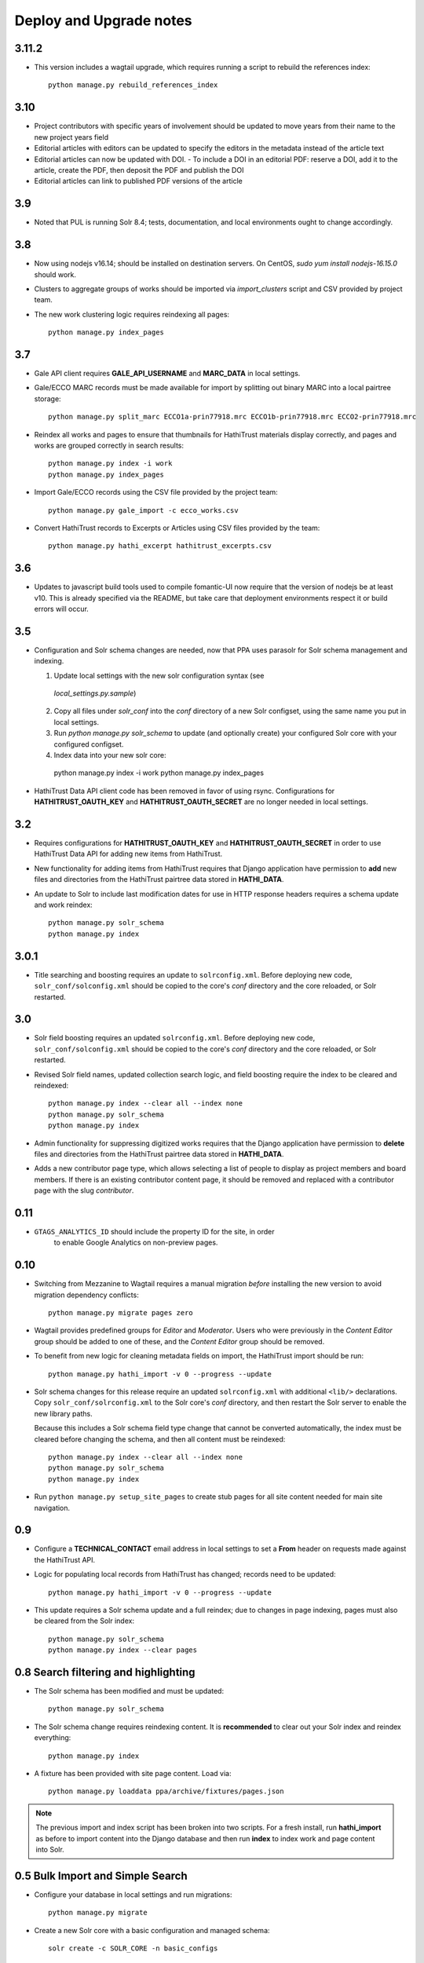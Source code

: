 .. _DEPLOYNOTES:

Deploy and Upgrade notes
========================

3.11.2
------

* This version includes a wagtail upgrade, which requires running a script
  to rebuild the references index::

    python manage.py rebuild_references_index

3.10
----

* Project contributors with specific years of involvement should be updated to
  move years from their name to the new project years field
* Editorial articles with editors can be updated to specify the editors in the metadata instead of the article text
* Editorial articles can now be updated with DOI.
  - To include a DOI in an editorial PDF: reserve a DOI, add it to the article, create the PDF, then deposit the PDF and publish the DOI
* Editorial articles can link to published PDF versions of the article

3.9
---

* Noted that PUL is running Solr 8.4; tests, documentation, and local environments ought to change accordingly.


3.8
---

* Now using nodejs v16.14; should be installed on destination servers.
  On CentOS, `sudo yum install nodejs-16.15.0` should work.
* Clusters to aggregate groups of works should be imported via `import_clusters`
  script and CSV provided by project team.
* The new work clustering logic requires reindexing all pages::

    python manage.py index_pages


3.7
---

* Gale API client requires **GALE_API_USERNAME** and **MARC_DATA** in local
  settings.

* Gale/ECCO MARC records must be made available for import
  by splitting out binary MARC into a local pairtree storage::

    python manage.py split_marc ECCO1a-prin77918.mrc ECCO1b-prin77918.mrc ECCO2-prin77918.mrc

* Reindex all works and pages to ensure that thumbnails for HathiTrust materials display
  correctly, and pages and works are grouped correctly in search results::

    python manage.py index -i work
    python manage.py index_pages

* Import Gale/ECCO records using the CSV file provided by the project team::

    python manage.py gale_import -c ecco_works.csv

* Convert HathiTrust records to Excerpts or Articles using CSV files provided by the team::

    python manage.py hathi_excerpt hathitrust_excerpts.csv

3.6
---

* Updates to javascript build tools used to compile fomantic-UI now require that
  the version of nodejs be at least v10. This is already specified via the
  README, but take care that deployment environments respect it or build
  errors will occur.

3.5
---

* Configuration and Solr schema changes are needed, now that PPA uses
  parasolr for Solr schema management and indexing.

  1. Update local settings with the new solr configuration syntax (see
    `local_settings.py.sample`)
  2. Copy all files under `solr_conf` into the `conf` directory of
     a new Solr configset, using the same name you put in local settings.
  3. Run `python manage.py solr_schema` to update (and optionally create)
     your configured Solr core with your configured configset.
  4. Index data into your new solr core::

    python manage.py index -i work
    python manage.py index_pages

* HathiTrust Data API client code has been removed in favor of using rsync.
  Configurations for **HATHITRUST_OAUTH_KEY** and  **HATHITRUST_OAUTH_SECRET**
  are no longer needed in local settings.


3.2
---

* Requires configurations for **HATHITRUST_OAUTH_KEY** and
  **HATHITRUST_OAUTH_SECRET** in order to use HathiTrust Data API
  for adding new items from HathiTrust.

* New functionality for adding items from HathiTrust requires that
  Django application have permission to **add** new files and directories
  from the HathiTrust pairtree data stored in **HATHI_DATA**.

* An update to Solr to include last modification dates for use in
  HTTP response headers requires a schema update and work reindex::

    python manage.py solr_schema
    python manage.py index

3.0.1
-----

* Title searching and boosting requires an update to ``solrconfig.xml``.
  Before deploying new code, ``solr_conf/solconfig.xml`` should be copied
  to the core's `conf` directory and the core reloaded, or Solr restarted.

3.0
---

* Solr field boosting requires an updated ``solrconfig.xml``. Before deploying
  new code, ``solr_conf/solconfig.xml`` should be copied to the core's
  `conf` directory and the core reloaded, or Solr restarted.

* Revised Solr field names, updated collection search logic, and field boosting
  require the index to be cleared and reindexed::

    python manage.py index --clear all --index none
    python manage.py solr_schema
    python manage.py index

* Admin functionality for suppressing digitized works requires that the
  Django application have permission to **delete** files and directories
  from the HathiTrust pairtree data stored in **HATHI_DATA**.

* Adds a new contributor page type, which allows selecting a list of
  people to display as project members and board members. If there is
  an existing contributor content page, it should be removed and
  replaced with a contributor page with the slug `contributor`.


0.11
----

* ``GTAGS_ANALYTICS_ID`` should include the property ID for the site, in order
    to enable Google Analytics on non-preview pages.

0.10
----

* Switching from Mezzanine to Wagtail requires a manual migration *before*
  installing the new version to avoid migration dependency conflicts::

     python manage.py migrate pages zero

* Wagtail provides predefined groups for *Editor* and *Moderator*. Users
  who were previously in the *Content Editor* group should be added
  to one of these, and the *Content Editor* group should be removed.

* To benefit from new logic for cleaning metadata fields on import, the
  HathiTrust import should be run::

    python manage.py hathi_import -v 0 --progress --update

* Solr schema changes for this release require an updated ``solrconfig.xml``
  with additional ``<lib/>`` declarations. Copy ``solr_conf/solrconfig.xml``
  to the Solr core's `conf` directory, and then restart the Solr server
  to enable the new library paths.

  Because this includes a Solr schema field type change that cannot be converted
  automatically, the index must be cleared before changing the schema,
  and then all content must be reindexed::

    python manage.py index --clear all --index none
    python manage.py solr_schema
    python manage.py index

* Run ``python manage.py setup_site_pages`` to create stub pages for all
  site content needed for main site navigation.


0.9
---

* Configure a **TECHNICAL_CONTACT** email address in local settings
  to set a **From** header on requests made against the HathiTrust API.
* Logic for populating local records from HathiTrust has changed; records
  need to be updated::

    python manage.py hathi_import -v 0 --progress --update

* This update requires a Solr schema update and a full reindex; due to changes
  in page indexing, pages must also be cleared from the Solr index::

     python manage.py solr_schema
     python manage.py index --clear pages


0.8 Search filtering and highlighting
-------------------------------------

* The Solr schema has been modified and must be updated::

    python manage.py solr_schema

* The Solr schema change requires reindexing content.  It is
  **recommended** to clear out your Solr index and reindex everything::

    python manage.py index

* A fixture has been provided with site page content.  Load via::

    python manage.py loaddata ppa/archive/fixtures/pages.json

.. Note::

  The previous import and index script has been broken into two
  scripts. For a fresh install, run **hathi_import** as before to import
  content into the Django database and then run **index** to index work
  and page content into Solr.


0.5 Bulk Import and Simple Search
---------------------------------

* Configure your database in local settings and run migrations::

    python manage.py migrate

* Create a new Solr core with a basic configuration and managed schema::

    solr create -c SOLR_CORE -n basic_configs

  Configure the Solr core name and urls in local settings, and then update
  the schema::

    python manage.py solr_schema

* Bulk import assumes you already have a local copy of the desired
  HathiTrust materials retrieved via rsync (see https://www.hathitrust.org/datasets).
  Be sure to include pairtree version and prefix files in the rsync data.
  The path to the top directory of the local Hathi data should be
  configured in localsettings as **HATHI_DATA**.  Once the data is present
  and the path is configured, run the import script (with optional
  progress bar)::

    python manage.py hathi_import
    python manage.py hathi_import -v 0 --progress

